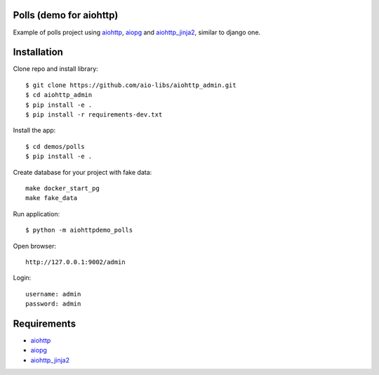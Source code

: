 Polls (demo for aiohttp)
========================

Example of polls project using aiohttp_, aiopg_ and aiohttp_jinja2_,
similar to django one.

Installation
============

Clone repo and install library::

    $ git clone https://github.com/aio-libs/aiohttp_admin.git
    $ cd aiohttp_admin
    $ pip install -e .
    $ pip install -r requirements-dev.txt

Install the app::

    $ cd demos/polls
    $ pip install -e .

Create database for your project with fake data::

    make docker_start_pg
    make fake_data

Run application::

    $ python -m aiohttpdemo_polls


Open browser::

    http://127.0.0.1:9002/admin

Login::

    username: admin
    password: admin

Requirements
============
* aiohttp_
* aiopg_
* aiohttp_jinja2_


.. _Python: https://www.python.org
.. _aiohttp: https://github.com/KeepSafe/aiohttp
.. _aiopg: https://github.com/aio-libs/aiopg
.. _aiohttp_jinja2: https://github.com/aio-libs/aiohttp_jinja2
